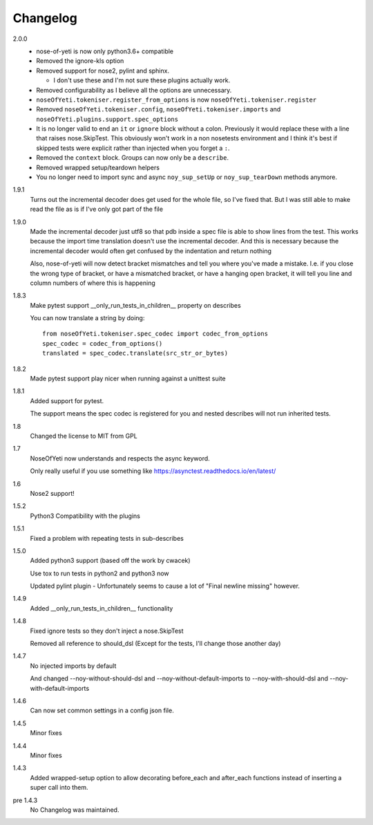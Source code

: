 .. _changelog:

Changelog
=========

2.0.0
    * nose-of-yeti is now only python3.6+ compatible
    * Removed the ignore-kls option
    * Removed support for nose2, pylint and sphinx.

      * I don't use these and I'm not sure these plugins actually work.

    * Removed configurability as I believe all the options are unnecessary.
    * ``noseOfYeti.tokeniser.register_from_options`` is now
      ``noseOfYeti.tokeniser.register``
    * Removed ``noseOfYeti.tokeniser.config``,
      ``noseOfYeti.tokeniser.imports`` and
      ``noseOfYeti.plugins.support.spec_options``
    * It is no longer valid to end an ``it`` or ``ignore`` block without a colon.
      Previously it would replace these with a line that raises nose.SkipTest.
      This obviously won't work in a non nosetests environment and I think it's
      best if skipped tests were explicit rather than injected when you forget
      a ``:``.
    * Removed the ``context`` block. Groups can now only be a ``describe``.
    * Removed wrapped setup/teardown helpers
    * You no longer need to import sync and async ``noy_sup_setUp`` or
      ``noy_sup_tearDown`` methods anymore.

1.9.1
    Turns out the incremental decoder does get used for the whole file, so I've
    fixed that. But I was still able to make read the file as is if I've only
    got part of the file

1.9.0
    Made the incremental decoder just utf8 so that pdb inside a spec file is able
    to show lines from the test. This works because the import time translation
    doesn't use the incremental decoder. And this is necessary because the
    incremental decoder would often get confused by the indentation and return
    nothing

    Also, nose-of-yeti will now detect bracket mismatches and tell you where
    you've made a mistake. I.e. if you close the wrong type of bracket, or have
    a mismatched bracket, or have a hanging open bracket, it will tell you line
    and column numbers of where this is happening

1.8.3
    Make pytest support __only_run_tests_in_children__ property on describes

    You can now translate a string by doing::

        from noseOfYeti.tokeniser.spec_codec import codec_from_options
        spec_codec = codec_from_options()
        translated = spec_codec.translate(src_str_or_bytes)

1.8.2
    Made pytest support play nicer when running against a unittest suite

1.8.1
    Added support for pytest.

    The support means the spec codec is registered for you and nested describes
    will not run inherited tests.

1.8
    Changed the license to MIT from GPL

1.7
    NoseOfYeti now understands and respects the async keyword.

    Only really useful if you use something like https://asynctest.readthedocs.io/en/latest/

1.6
    Nose2 support!

1.5.2
    Python3 Compatibility with the plugins

1.5.1
    Fixed a problem with repeating tests in sub-describes

1.5.0
    Added python3 support (based off the work by cwacek)

    Use tox to run tests in python2 and python3 now

    Updated pylint plugin - Unfortunately seems to cause a lot of
    "Final newline missing" however.

1.4.9
    Added __only_run_tests_in_children__ functionality

1.4.8
    Fixed ignore tests so they don't inject a nose.SkipTest

    Removed all reference to should_dsl (Except for the tests, I'll change
    those another day)

1.4.7
    No injected imports by default

    And changed --noy-without-should-dsl and --noy-without-default-imports to
    --noy-with-should-dsl and --noy-with-default-imports

1.4.6
    Can now set common settings in a config json file.

1.4.5
    Minor fixes

1.4.4
    Minor fixes

1.4.3
    Added wrapped-setup option to allow decorating before_each and after_each
    functions instead of inserting a super call into them.

pre 1.4.3
    No Changelog was maintained.
